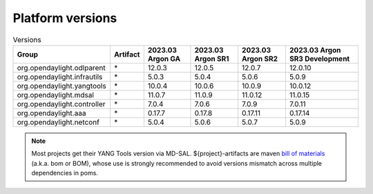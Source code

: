 .. _platform-versions:

Platform versions
=================

.. list-table:: Versions
   :widths: auto
   :header-rows: 1

   * - Group
     - Artifact
     - 2023.03 Argon GA
     - 2023.03 Argon SR1
     - 2023.03 Argon SR2
     - 2023.03 Argon SR3 Development

   * - org.opendaylight.odlparent
     - \*
     - 12.0.3
     - 12.0.5
     - 12.0.7
     - 12.0.10

   * - org.opendaylight.infrautils
     - \*
     - 5.0.3
     - 5.0.4
     - 5.0.6
     - 5.0.9

   * - org.opendaylight.yangtools
     - \*
     - 10.0.4
     - 10.0.6
     - 10.0.9
     - 10.0.12

   * - org.opendaylight.mdsal
     - \*
     - 11.0.7
     - 11.0.9
     - 11.0.12
     - 11.0.15

   * - org.opendaylight.controller
     - \*
     - 7.0.4
     - 7.0.6
     - 7.0.9
     - 7.0.11

   * - org.opendaylight.aaa
     - \*
     - 0.17.7
     - 0.17.8
     - 0.17.11
     - 0.17.14

   * - org.opendaylight.netconf
     - \*
     - 5.0.4
     - 5.0.6
     - 5.0.7
     - 5.0.9

.. note:: Most projects get their YANG Tools version via MD-SAL.
  ${project}-artifacts are maven `bill of materials <https://howtodoinjava.com/maven/maven-bom-bill-of-materials-dependency/>`__
  (a.k.a. bom or BOM), whose use is strongly recommended to avoid versions
  mismatch across multiple dependencies in poms.


